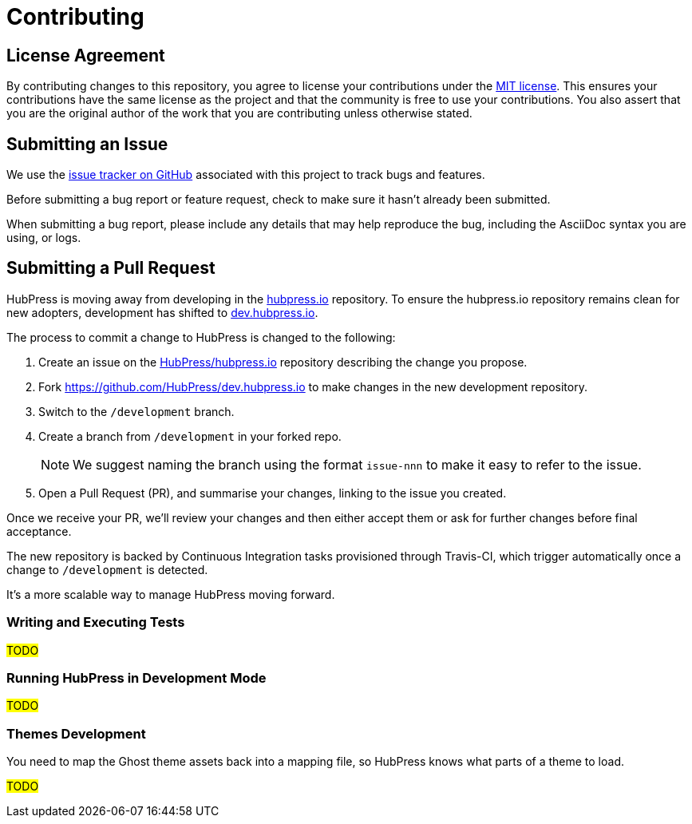 = Contributing
// settings:
:idprefix:
:idseparator: -
:source-language: javascript
:language: {source-language}
ifdef::env-github,env-browser[:outfilesuffix: .adoc]
// URIs:
:uri-repo: https://github.com/hubpress/hubpress.io
:uri-help-base: https://help.github.com/articles
:uri-issues: {uri-repo}/issues
:uri-fork-help: {uri-help-base}/fork-a-repo
:uri-branch-help: {uri-fork-help}#create-branches
:uri-pr-help: {uri-help-base}/using-pull-requests
:uri-gist: https://gist.github.com

== License Agreement

By contributing changes to this repository, you agree to license your contributions under the <<LICENSE#,MIT license>>.
This ensures your contributions have the same license as the project and that the community is free to use your contributions.
You also assert that you are the original author of the work that you are contributing unless otherwise stated.

== Submitting an Issue

We use the {uri-issues}[issue tracker on GitHub] associated with this project to track bugs and features.

Before submitting a bug report or feature request, check to make sure it hasn't already been submitted.

When submitting a bug report, please include any details that may help reproduce the bug, including the AsciiDoc syntax you are using, or logs.

== Submitting a Pull Request

HubPress is moving away from developing in the https://github.com/HubPress/hubpress.io[hubpress.io] repository. 
To ensure the hubpress.io repository remains clean for new adopters, development has shifted to https://github.com/HubPress/dev.hubpress.io[dev.hubpress.io].

The process to commit a change to HubPress is changed to the following:

. Create an issue on the https://github.com/HubPress/hubpress.io/issues[HubPress/hubpress.io] repository describing the change you propose.
. Fork https://github.com/HubPress/dev.hubpress.io to make changes in the new development repository.
. Switch to the `/development` branch.
. Create a branch from `/development` in your forked repo. 
+
NOTE: We suggest naming the branch using the format `issue-nnn` to make it easy to refer to the issue.
+
. Open a Pull Request (PR), and summarise your changes, linking to the issue you created.

Once we receive your PR, we'll review your changes and then either accept them or ask for further changes before final acceptance.

The new repository is backed by Continuous Integration tasks provisioned through Travis-CI, which trigger automatically once a change to `/development` is detected.

It's a more scalable way to manage HubPress moving forward.

=== Writing and Executing Tests

#TODO#

=== Running HubPress in Development Mode

#TODO#

=== Themes Development

You need to map the Ghost theme assets back into a mapping file, so HubPress knows what parts of a theme to load.

#TODO#
